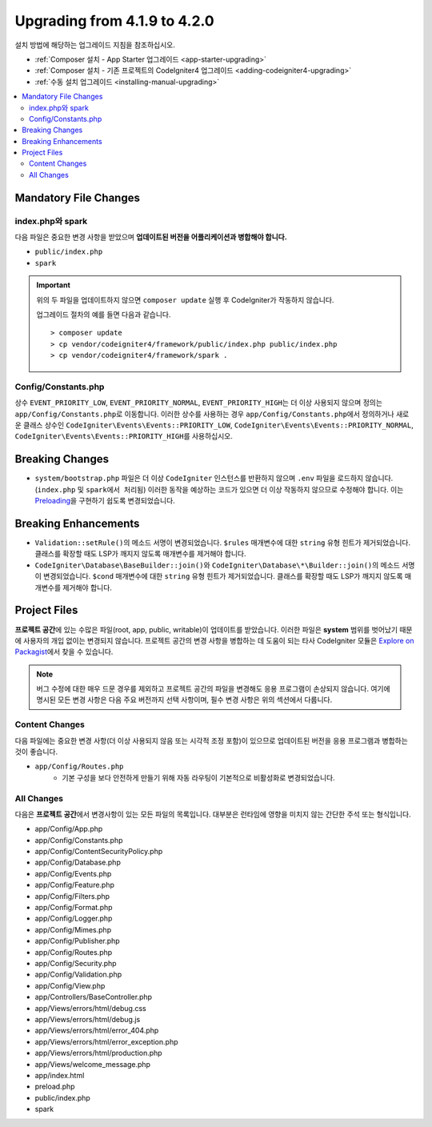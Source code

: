 #############################
Upgrading from 4.1.9 to 4.2.0
#############################

설치 방법에 해당하는 업그레이드 지침을 참조하십시오.

- :ref:`Composer 설치 - App Starter 업그레이드 <app-starter-upgrading>`
- :ref:`Composer 설치 - 기존 프로젝트의 CodeIgniter4 업그레이드 <adding-codeigniter4-upgrading>`
- :ref:`수동 설치 업그레이드 <installing-manual-upgrading>`

.. contents::
    :local:
    :depth: 2

Mandatory File Changes
**********************

index.php와 spark
===================

다음 파일은 중요한 변경 사항을 받았으며 **업데이트된 버전을 어플리케이션과 병합해야 합니다.**

* ``public/index.php``
* ``spark``

.. important:: 위의 두 파일을 업데이트하지 않으면 ``composer update`` 실행 후 CodeIgniter가 작동하지 않습니다.

    업그레이드 절차의 예를 들면 다음과 같습니다.

    ::

        > composer update
        > cp vendor/codeigniter4/framework/public/index.php public/index.php
        > cp vendor/codeigniter4/framework/spark .

Config/Constants.php
====================

상수 ``EVENT_PRIORITY_LOW``, ``EVENT_PRIORITY_NORMAL``, ``EVENT_PRIORITY_HIGH``\ 는 더 이상 사용되지 않으며 정의는 ``app/Config/Constants.php``\ 로 이동합니다.
이러한 상수를 사용하는 경우 ``app/Config/Constants.php``\ 에서 정의하거나 새로운 클래스 상수인 ``CodeIgniter\Events\Events::PRIORITY_LOW``, ``CodeIgniter\Events\Events::PRIORITY_NORMAL``, ``CodeIgniter\Events\Events::PRIORITY_HIGH``\ 를 사용하십시오.

Breaking Changes
****************

- ``system/bootstrap.php`` 파일은 더 이상 ``CodeIgniter`` 인스턴스를 반환하지 않으며 ``.env`` 파일을 로드하지 않습니다. (``index.php`` 및 ``spark에서 처리됨``) 이러한 동작을 예상하는 코드가 있으면 더 이상 작동하지 않으므로 수정해야 합니다. 이는 `Preloading <https://www.php.net/manual/en/opcache.preloading.php>`_\ 을 구현하기 쉽도록 변경되었습니다.

Breaking Enhancements
*********************

- ``Validation::setRule()``\ 의 메소드 서명이 변경되었습니다. ``$rules`` 매개변수에 대한 ``string`` 유형 힌트가 제거되었습니다. 클래스를 확장할 때도 LSP가 깨지지 않도록 매개변수를 제거해야 합니다.
- ``CodeIgniter\Database\BaseBuilder::join()``\ 와 ``CodeIgniter\Database\*\Builder::join()``\ 의 메소드 서명이 변경되었습니다. ``$cond`` 매개변수에 대한 ``string`` 유형 힌트가 제거되었습니다. 클래스를 확장할 때도 LSP가 깨지지 않도록 매개변수를 제거해야 합니다.

Project Files
*************

**프로젝트 공간**\ 에 있는 수많은 파일(root, app, public, writable)이 업데이트를 받았습니다.
이러한 파일은 **system** 범위를 벗어났기 때문에 사용자의 개입 없이는 변경되지 않습니다.
프로젝트 공간의 변경 사항을 병합하는 데 도움이 되는 타사 CodeIgniter 모듈은 `Explore on Packagist <https://packagist.org/explore/?query=codeigniter4%20updates>`_\ 에서 찾을 수 있습니다.

.. note:: 버그 수정에 대한 매우 드문 경우를 제외하고 프로젝트 공간의 파일을 변경해도 응용 프로그램이 손상되지 않습니다.
    여기에 명시된 모든 변경 사항은 다음 주요 버전까지 선택 사항이며, 필수 변경 사항은 위의 섹션에서 다룹니다.

Content Changes
===============

다음 파일에는 중요한 변경 사항(더 이상 사용되지 않음 또는 시각적 조정 포함)이 있으므로 업데이트된 버전을 응용 프로그램과 병합하는 것이 좋습니다.

* ``app/Config/Routes.php``
    * 기본 구성을 보다 안전하게 만들기 위해 자동 라우팅이 기본적으로 비활성화로 변경되었습니다.

All Changes
===========

다음은 **프로젝트 공간**\ 에서 변경사항이 있는 모든 파일의 목록입니다. 대부분은 런타임에 영향을 미치지 않는 간단한 주석 또는 형식입니다.

* app/Config/App.php
* app/Config/Constants.php
* app/Config/ContentSecurityPolicy.php
* app/Config/Database.php
* app/Config/Events.php
* app/Config/Feature.php
* app/Config/Filters.php
* app/Config/Format.php
* app/Config/Logger.php
* app/Config/Mimes.php
* app/Config/Publisher.php
* app/Config/Routes.php
* app/Config/Security.php
* app/Config/Validation.php
* app/Config/View.php
* app/Controllers/BaseController.php
* app/Views/errors/html/debug.css
* app/Views/errors/html/debug.js
* app/Views/errors/html/error_404.php
* app/Views/errors/html/error_exception.php
* app/Views/errors/html/production.php
* app/Views/welcome_message.php
* app/index.html
* preload.php
* public/index.php
* spark
